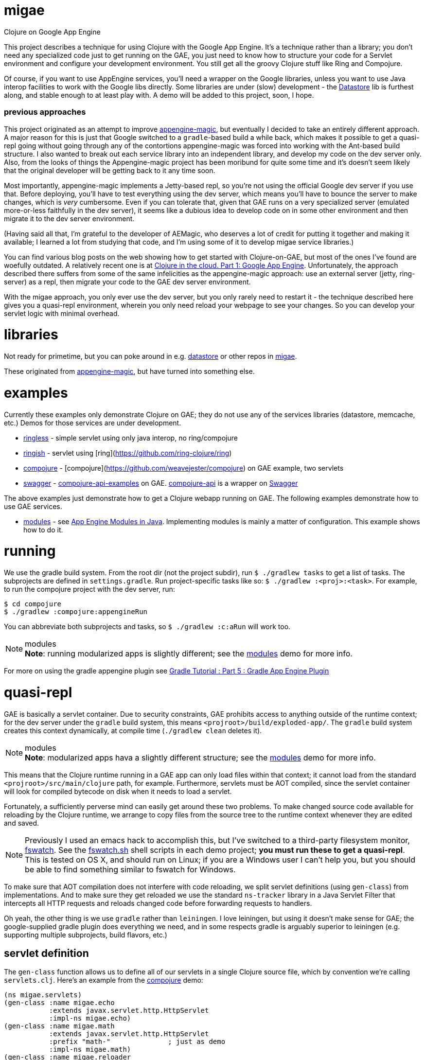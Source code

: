 # migae

Clojure on Google App Engine

This project describes a technique for using Clojure with the Google
App Engine.  It's a technique rather than a library; you don't need
any specialized code just to get running on the GAE, you just need to
know how to structure your code for a Servlet environment and
configure your development environment.  You still get all the groovy
Clojure stuff like Ring and Compojure.

Of course, if you want to use AppEngine services, you'll need a
wrapper on the Google libraries, unless you want to use Java interop
facilities to work with the Google libs directly.  Some libraries are
under (slow) development - the
link:https://github.com/migae/datastore[Datastore] lib is furthest along,
and stable enough to at least play with.  A demo will be added to this
project, soon, I hope.

### previous approaches

This project originated as an attempt to improve
link:https://github.com/gcv/appengine-magic[appengine-magic], but
eventually I decided to take an entirely different approach.  A major
reason for this is just that Google switched to a `gradle`-based build
a while back, which makes it possible to get a quasi-repl going
without going through any of the contortions appengine-magic was
forced into working with the Ant-based build structure.  I also wanted
to break out each service library into an independent library, and
develop my code on the dev server only.  Also, from the looks of
things the Appengine-magic project has been moribund for quite some
time and it's doesn't seem likely that the original developer will be
getting back to it any time soon.

Most importantly, appengine-magic implements a Jetty-based repl, so
you're not using the official Google dev server if you use that.
Before deploying, you'll have to test everything using the dev server,
which means you'll have to bounce the server to make changes, which is
_very_ cumbersome.  Even if you can tolerate that, given that GAE runs
on a very specialized server (emulated more-or-less faithfully in the
dev server), it seems like a dubious idea to develop code on in some
other environment and then migrate it to the dev server environment.

(Having said all that, I'm grateful to the developer of AEMagic, who
deserves a lot of credit for putting it together and making it
available; I learned a lot from studying that code, and I'm using some
of it to develop migae service libraries.)

You can find various blog posts on the web showing how to get started
with Clojure-on-GAE, but most of the ones I've found are woefully
outdated.  A relatively recent one is at
link:http://flowa.fi/blog/2014/04/25/clojure-gae-howto.html?lang=en[Clojure
in the cloud. Part 1: Google App Engine].  Unfortunately, the approach
described there suffers from some of the same infelicities as the
appengine-magic approach: use an external server (jetty, ring-server)
as a repl, then migrate your code to the GAE dev server environment.

With the migae approach, you only ever use the dev server, but you
only rarely need to restart it - the technique described here gives
you a quasi-repl environment, wherein you only need reload your
webpage to see your changes.  So you can develop your servlet logic
with minimal overhead.

# libraries

Not ready for primetime, but you can poke around in
e.g. link:https://github.com/migae/datastore[datastore] or other repos
in link:https://github.com/migae[migae].

These originated from
link:https://github.com/gcv/appengine-magic[appengine-magic], but have
turned into something else.

# examples

Currently these examples only demonstrate Clojure on GAE; they do not
use any of the services libraries (datastore, memcache, etc.)  Demos
for those services are under development.

* link:ringless[ringless] - simple servlet using only java interop, no ring/compojure
* link:ringish[ringish] -  servlet using [ring](https://github.com/ring-clojure/ring)
* link:compojure[compojure] - [compojure](https://github.com/weavejester/compojure) on GAE example, two servlets
* link:swagger[swagger] -
link:https://github.com/metosin/compojure-api-examples[compojure-api-examples]
on GAE.  link:https://github.com/metosin/compojure-api[compojure-api] is
a wrapper on link:http://swagger.io/[Swagger]

The above examples just demonstrate how to get a Clojure webapp
running on GAE.  The following examples demonstrate how to use GAE
services.

* link:modules[modules] - see
  link:https://cloud.google.com/appengine/docs/java/modules[App Engine
  Modules in Java].  Implementing modules is mainly a matter of
  configuration.  This example shows how to do it.

# running

We use the gradle build system.  From the root dir (not the project
subdir), run `$ ./gradlew tasks` to get a list of tasks.  The
subprojects are defined in `settings.gradle`.  Run project-specific
tasks like so: `$ ./gradlew :<proj>:<task>`.  For example, to run the
compojure project with the dev server, run:

```
$ cd compojure
$ ./gradlew :compojure:appengineRun
```

You can abbreviate both subprojects and tasks, so `$ ./gradlew :c:aRun` will work too.

.modules
[NOTE]
*Note*: running modularized apps is slightly different; see the
link:modules/Readme.adoc[modules] demo for more info.

For more on using the gradle appengine plugin see link:http://rominirani.com/2014/08/15/gradle-tutorial-part-5-gradle-app-engine-plugin/[Gradle Tutorial : Part 5 : Gradle App Engine Plugin]

# quasi-repl

GAE is basically a servlet container.  Due to security constraints,
GAE prohibits access to anything outside of the runtime context; for
the dev server under the `gradle` build system, this means
`<projroot>/build/exploded-app/`.  The `gradle` build system creates
this context dynamically, at compile time (`./gradlew clean` deletes
it).

.modules
[NOTE]
*Note*: modularized apps hava a slightly different structure; see the
link:modules/Readme.adoc[modules] demo for more info.

This means that the Clojure runtime running in a GAE app can only load
files within that context; it cannot load from the standard
`<projroot>/src/main/clojure` path, for example.  Furthermore,
servlets must be AOT compiled, since the servlet container will look
for compiled bytecode on disk when it needs to load a servlet.

Fortunately, a sufficiently perverse mind can easily get around these
two problems.  To make changed source code available for reloading by
the Clojure runtime, we arrange to copy files from the source tree to
the runtime context whenever they are edited and saved.

[NOTE]
Previously I used an emacs hack to accomplish this, but I've switched
to a third-party filesystem monitor,
link:https://github.com/emcrisostomo/fswatch[fswatch].  See the
link:compojure/fswatch.sh[fswatch.sh] shell scripts in each demo
project; **you must run these to get a quasi-repl**.  This is tested on OS
X, and should run on Linux; if you are a Windows user I can't help
you, but you should be able to find something similar to fswatch for
Windows.

To make sure that AOT compilation does not interfere with code
reloading, we split servlet definitions (using `gen-class`) from
implementations.  And to make sure they get reloaded we use the
standard `ns-tracker` library in a Java Servlet Filter that intercepts
all HTTP requests and reloads changed code before forwarding requests
to handlers.

Oh yeah, the other thing is we use `gradle` rather than `leiningen`.
I love leiningen, but using it doesn't make sense for GAE; the
google-supplied gradle plugin does everything we need, and in some
respects gradle is arguably superior to leiningen (e.g. supporting
multiple subprojects, build flavors, etc.)

## servlet definition

The `gen-class` function allows us to define all of our servlets in a
single Clojure source file, which by convention we're calling
`servlets.clj`.  Here's an example from the link:compojure[compojure]
demo:

``` java
(ns migae.servlets)
(gen-class :name migae.echo
           :extends javax.servlet.http.HttpServlet
           :impl-ns migae.echo)
(gen-class :name migae.math
           :extends javax.servlet.http.HttpServlet
           :prefix "math-"              ; just as demo
           :impl-ns migae.math)
(gen-class :name migae.reloader
           :implements [javax.servlet.Filter]
           :impl-ns migae.reloader)
```

That's all there is to it.  Under AOT compilation, the `:name` clause
names the generated servlet class, and the `:impl-ns` clause names the
Clojure implementation namespace.  Here we've used the same name for
both.  For reasons I don't completely understand, this has the
practical effect of enabling dynamic reloading and evaluation of the
Clojure source code in the implementation namespace, even though that
has the same name as the AOT-compiled class.  In effect, `:impl-ns
foo.bar` seems to be telling the Clojure compiler to arrange for
functions in that namespace to be called (loaded) by Clojure rather
than by the servlet containers's class loader.  Note that if you omit
the `:impl-ns` clause, dynamic reload and eval will not be enabled.

At runtime, public HttpServlet methods will be forwarded to the
implementation namespace.  The only such method is
`service(ServletRequest req, ServletResponse res)`; the other
HttpServlet methods, like `doGet`, are `protected`, but they can be
explicitly forwarded using the `:exposes-methods` key of `gen-class`.
But to use Clojure on GAE (at least with ring/compojure), we are only
interested in the `service` method, so this works great.

If you compile e.g. the link:compojure[compojure] demo and look at the
generated class files in
`compojure/build/exploded-app/WEB-INF/classes/migae` you will see that
everything has been AOT-compiled.  But if you copy the Clojure file
for any of the implementation namespaces (e.g. `echo.clj` in the above
example) into the `classes/migae` directory, it becomes eligible for
Clojure runtime loading, even though the generated class files are on
disk.

[NOTE]
To compile from the compojure directory: `$ ../gradlew
:compojure:aEx`; aEx is an abbrev for task "appengineExplodeApp".

*CAVEAT* You do have to restart the server if you change your
 `gen-class` code (in `servlets.clj`) or you change the configuration
 files `web.xml` or `appengine-web.xml`.  But that happens rarely.

## servlet implementation

The servlet classes specified by the `gen-class` expressions
exemplified above do not contain any application-specific method
implementations.  But they do contain implementation code to support
Clojure's runtime magic, which means they contain the logic necessary
to forward method calls to the namespace (i.e. class) specified by the
`:impl-ns` clause.  So to complete the implementation of a servlet we
need to provide a Clojure function, in the implementation namespace,
to which the `service` method of the servlet can forward calls.  The
brute force way to do this is `(defn -service [this rqst resp] ...)`,
(see the source of `echo.clj`), but fortunately `ring` provides a
`defservice` macro that makes this much easier:

``` java
;; src/main/clojure/migae/echo.clj
(defroutes echo-routes
...
  )
(ring/defservice
   (-> (routes
        echo-routes)
       (wrap-defaults api-defaults)
       ))
```

In summary, the way it works is roughly:

1.  An http request arrives at GAE.
2.  GAE, being a servlet container, figures out which servlet is needed to service the request.
3.  GAE locates the servlet on disk, loads it and initializes it.
4.  GAE calls the `service` method of the servlet, passing the http request.
5.  The compiled `service` method of the servlet forwards the request
    to the service implementation, which is defined by
    `ring/defservice`.  *This uses the Clojure class loader*, which is
    what makes it possible to reload code.  At least I think that's
    how it works.
6.  The implementation code handles the request and generates a response.

## editing


[NOTE]
The emacs hack described here works, but a better way to go is to use
a filesystem monitor like
link:https://github.com/emcrisostomo/fswatch[fswatch] (see above).

Unfortunately, the technique described here only works for emacs.  But
it should be easy enough to adapt it.

**WARNING** If you are using emacs, you _must_ edit the paths in
  `.dir-locals.el` file in each subproject, and you must install the
  custom edit macro `migae.el`.

1.  edit .dir-locals.el and place it in <proj>/src (e.g. compojure/src/.dir-locals.el)
2.  put (migae.el) in your emacs load path and byte compile
    it (see comments in migae.el for installation instructions)
3.  make sure the `<filter-mapping>` stanza in `WEB-INF/web.xml` is enabled

Now whenever you edit a source file listed in `filter.clj`, migae.el
will copy it to `WEB-INF/classes`, and refreshing the webpage will run
the filter, which will reload the source file.  Note that you can
control reloading by changing the `<url-pattern>` of the filter mapping in
`web.xml`.

For example, if you change

```
migae/ringless/src/main/clojure/migae/core.clj
```

then it be copied to

```
migae/ringless/build/exploded-app/WEB-INF/classes/migae/core.clj
```

This is required because the GAE dev server will only look in
`build/exploded-app/` for files.  Since the `build/` hiearchy is
constructed dynamically at compile/run time, we cannot edit in place -
we have to copy from the `src` tree to the `build/exploded-app` tree.

[NOTE]

**WARNING:** link:modules[modules] use a slightly different structure, inserting the
  module name and version into the path, e.g. `exploded-app/my-module-0.1.0/WEB-INF/classes/...`


To verify that everything is working, run the dev server for the
link:compojure[compojure] demo subproject (`$ ./gradlew c:aRun`) and
load `localhost:8080` in your browser.  If you are using a filesytem
monitor, fire it up (e.g. run `$ ./fswatch.sh` in another terminal
session).  Visit `/echo/hello/bob`, then edit `echo.clj` and change
something visible, e.g. change "Hello" to "Howdy".  Then reload the
webpage and you should see the change (almost) immediately.

Try adding a route, e.g. in `math.clj` within the `math` context:
```
    (GET "/foo" []
          (str "bar"))
```

Then load `localhost:8080/math/foo` and you should see "bar" in your browser.

Needless to say, before uploading to the GAE servers, you should
disable the filter and run `./gradlew clean` to remove the `.clj` files.

